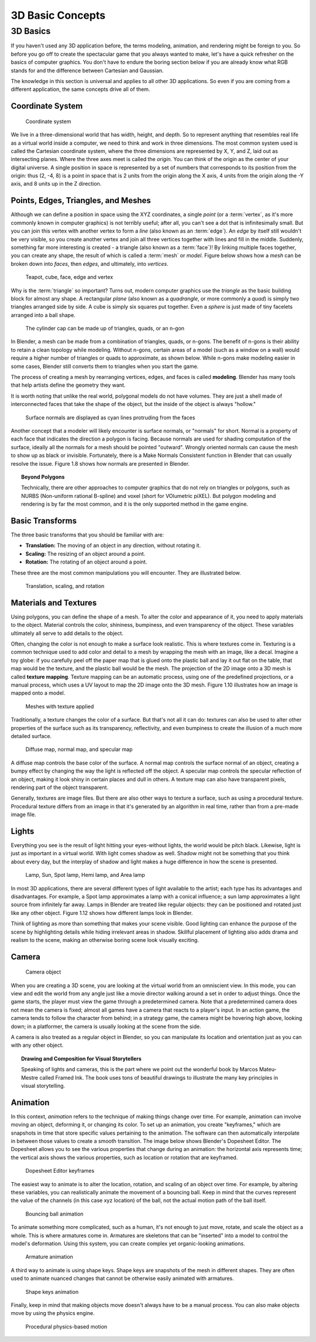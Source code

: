 .. _3d_basic_concepts:
   
==============================
3D Basic Concepts
==============================

3D Basics
++++++++++++++++++++++++++++++

If you haven't used any 3D application before, the terms modeling, animation, and rendering might be foreign to you. So before you go off to create the spectacular game that you always wanted to make, let's have a quick refresher on the basics of computer graphics. You don't have to endure the boring section below if you are already know what RGB stands for and the difference between Cartesian and Gaussian.

The knowledge in this section is universal and applies to all other 3D applications. So even if you are coming from a different application, the same concepts drive all of them.

Coordinate System
------------------------------

.. figure:: /images/Tutorials/getting_started/01-coordinate_system.png
   :figwidth: 40%

   Coordinate system

We live in a three-dimensional world that has width, height, and depth. So to represent anything that resembles real life as a virtual world inside a computer, we need to think and work in three dimensions. The most common system used is called the Cartesian coordinate system, where the three dimensions are represented by X, Y, and Z, laid out as intersecting planes. Where the three axes meet is called the *origin*. You can think of the origin as the center of your digital universe. A single position in space is represented by a set of numbers that corresponds to its position from the origin: thus (2, -4, 8) is a point in space that is 2 units from the origin along the X axis, 4 units from the origin along the -Y axis, and 8 units up in the Z direction.

Points, Edges, Triangles, and Meshes
------------------------------------

Although we can define a position in space using the XYZ coordinates, a single *point* (or a :term:`vertex`, as it's more commonly known in computer graphics) is not terribly useful; after all, you can't see a dot that is infinitesimally small. But you can join this vertex with another vertex to form a *line* (also known as an :term:`edge`). An *edge* by itself still wouldn't be very visible, so you create another vertex and join all three vertices together with lines and fill in the middle. Suddenly, something far more interesting is created - a triangle (also known as a :term:`face`)! By linking multiple faces together, you can create any shape, the result of which is called a :term:`mesh` or *model*. Figure below shows how a *mesh* can be broken down into *faces*, then *edges*, and ultimately, into *vertices*.

.. figure:: /images/Tutorials/getting_started/02-teapot_cube.jpg
   :figwidth: 80%

   Teapot, cube, face, edge and vertex

Why is the :term:`triangle` so important? Turns out, modern computer graphics use the *triangle* as the basic building block for almost any shape.  A rectangular *plane* (also known as a *quadrangle*, or more commonly a *quad*) is simply two triangles arranged side by side. A cube is simply six squares put together. Even a *sphere* is just made of tiny facelets arranged into a ball shape.

.. figure:: /images/Tutorials/getting_started/03-cylinder_cap.jpg
   :width: 70%

   The cylinder cap can be made up of triangles, quads, or an n-gon

In Blender, a mesh can be made from a combination of triangles, quads, or n-gons. The benefit of n-gons is their ability to retain a clean topology while modeling. Without n-gons, certain areas of a model (such as a window on a wall) would require a higher number of triangles or quads to approximate, as shown below. While n-gons make modeling easier in some cases, Blender still converts them to triangles when you start the game.

The process of creating a mesh by rearranging vertices, edges, and faces is called **modeling**. Blender has many tools that help artists define the geometry they want.

It is worth noting that unlike the real world, polygonal models do not have volumes. They are just a shell made of interconnected faces that take the shape of the object, but the inside of the object is always "hollow."

.. figure:: /images/Tutorials/getting_started/04-normals.jpg
   :width: 70%
   
   Surface normals are displayed as cyan lines protruding from the faces

Another concept that a modeler will likely encounter is surface normals, or "normals" for short. Normal is a property of each face that indicates the direction a polygon is facing. Because normals are used for shading computation of the surface, ideally all the normals for a mesh should be pointed "outward". Wrongly oriented normals can cause the mesh to show up as black or invisible. Fortunately, there is a Make Normals Consistent function in Blender that can usually resolve the issue. Figure 1.8 shows how normals are presented in Blender.

.. topic:: **Beyond Polygons**

   Technically, there are other approaches to computer graphics that do not rely on triangles or polygons, such as NURBS (Non-uniform rational B-spline) and voxel (short for VOlumetric piXEL). But polygon modeling and rendering is by far the most common, and it is the only supported method in the game engine.

Basic Transforms
------------------------------

The three basic transforms that you should be familiar with are:

* **Translation:** The moving of an object in any direction, without rotating it.
* **Scaling:** The resizing of an object around a point.
* **Rotation:** The rotating of an object around a point.

These three are the most common manipulations you will encounter. They are illustrated below.

.. figure:: /images/Tutorials/getting_started/05-translation.jpg
   :figwidth: 95%

   Translation, scaling, and rotation

Materials and Textures
------------------------------

Using polygons, you can define the shape of a mesh. To alter the color and appearance of it, you need to apply materials to the object. Material controls the color, shininess, bumpiness, and even transparency of the object. These variables ultimately all serve to add details to the object.

Often, changing the color is not enough to make a surface look realistic. This is where textures come in. Texturing is a common technique used to add color and detail to a mesh by wrapping the mesh with an image, like a decal. Imagine a toy globe: if you carefully peel off the paper map that is glued onto the plastic ball and lay it out flat on the table, that map would be the texture, and the plastic ball would be the mesh. The projection of the 2D image onto a 3D mesh is called **texture mapping**. Texture mapping can be an automatic process, using one of the predefined projections, or a manual process, which uses a UV layout to map the 2D image onto the 3D mesh. Figure 1.10 illustrates how an image is mapped onto a model.

.. figure:: /images/Tutorials/getting_started/06-mesh_with_texture.jpg
   :figwidth: 86%

   Meshes with texture applied

Traditionally, a texture changes the color of a surface. But that's not all it can do: textures can also be used to alter other properties of the surface such as its transparency, reflectivity, and even bumpiness to create the illusion of a much more detailed surface.

.. figure:: /images/Tutorials/getting_started/07-diffuse_map.jpg
   :figwidth: 85%
   
   Diffuse map, normal map, and specular map
   
A diffuse map controls the base color of the surface. A normal map controls the surface normal of an object, creating a bumpy effect by changing the way the light is reflected off the object. A specular map controls the specular reflection of an object, making it look shiny in certain places and dull in others. A texture map can also have transparent pixels, rendering part of the object transparent.

Generally, textures are image files. But there are also other ways to texture a surface, such as using a procedural texture. Procedural texture differs from an image in that it's generated by an algorithm in real time, rather than from a pre-made image file.

Lights
------------------------------

Everything you see is the result of light hitting your eyes-without lights, the world would be pitch black. Likewise, light is just as important in a virtual world. With light comes shadow as well. Shadow might not be something that you think about every day, but the interplay of shadow and light makes a huge difference in how the scene is presented.

.. figure:: /images/Tutorials/getting_started/08-lamp_sun.png
   :width: 70%
   
   Lamp, Sun, Spot lamp, Hemi lamp, and Area lamp

In most 3D applications, there are several different types of light available to the artist; each type has its advantages and disadvantages. For example, a Spot lamp approximates a lamp with a conical influence; a sun lamp approximates a light source from infinitely far away. Lamps in Blender are treated like regular objects: they can be positioned and rotated just like any other object. Figure 1.12 shows how different lamps look in Blender.

Think of lighting as more than something that makes your scene visible. Good lighting can enhance the purpose of the scene by highlighting details while hiding irrelevant areas in shadow. Skillful placement of lighting also adds drama and realism to the scene, making an otherwise boring scene look visually exciting.

Camera
------------------------------

.. figure:: /images/Tutorials/getting_started/09-camera_object.png
   :figwidth: 50%

   Camera object

When you are creating a 3D scene, you are looking at the virtual world from an omniscient view. In this mode, you can view and edit the world from any angle just like a movie director walking around a set in order to adjust things. Once the game starts, the player must view the game through a predetermined camera. Note that a predetermined camera does not mean the camera is fixed; almost all games have a camera that reacts to a player's input. In an action game, the camera tends to follow the character from behind; in a strategy game, the camera might be hovering high above, looking down; in a platformer, the camera is usually looking at the scene from the side.

A camera is also treated as a regular object in Blender, so you can manipulate its location and orientation just as you can with any other object.


.. topic:: **Drawing and Composition for Visual Storytellers**

   Speaking of lights and cameras, this is the part where we point out the wonderful book by Marcos Mateu-Mestre called Framed Ink. The book uses tons of beautiful drawings to illustrate the many key principles in visual storytelling.

Animation
------------------------------

In this context, *animation* refers to the technique of making things change over time. For example, animation can involve moving an object, deforming it, or changing its color. To set up an animation, you create "keyframes," which are snapshots in time that store specific values pertaining to the animation. The software can then automatically interpolate in between those values to create a smooth transition. The image below shows Blender's Dopesheet Editor. The Dopesheet allows you to see the various properties that change during an animation: the horizontal axis represents time; the vertical axis shows the various properties, such as location or rotation that are keyframed.

.. figure:: /images/Tutorials/getting_started/10-dopesheet.png
   :figwidth: 90%

   Dopesheet Editor keyframes
   
The easiest way to animate is to alter the location, rotation, and scaling of an object over time. For example, by altering these variables, you can realistically animate the movement of a bouncing ball. Keep in mind that the curves represent the value of the channels (in this case xyz location) of the ball, not the actual motion path of the ball itself.

.. figure:: /images/Tutorials/getting_started/11-bounce_animation.png
   :width: 80%

   Bouncing ball animation

To animate something more complicated, such as a human, it's not enough to just move, rotate, and scale the object as a whole. This is where armatures come in. Armatures are skeletons that can be "inserted" into a model to control the model's deformation. Using this system, you can create complex yet organic-looking animations.

.. figure:: /images/Tutorials/getting_started/12-armature.png
   :width: 40%

   Armature animation
   
A third way to animate is using shape keys. Shape keys are snapshots of the mesh in different shapes. They are often used to animate nuanced changes that cannot be otherwise easily animated with armatures.

.. figure:: /images/Tutorials/getting_started/13-shape_keys.jpg
   :width: 70%
   
   Shape keys animation

Finally, keep in mind that making objects move doesn't always have to be a manual process. You can also make objects move by using the physics engine.

.. figure:: /images/Tutorials/getting_started/14-physics_motion.jpg
   :width: 70%
   
   Procedural physics-based motion
